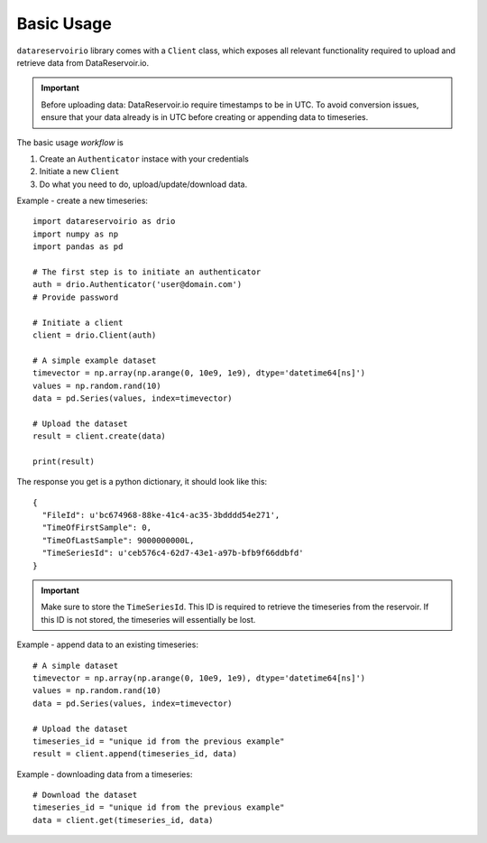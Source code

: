 Basic Usage
###########
``datareservoirio`` library comes with a ``Client`` class, which exposes all 
relevant functionality required to upload and retrieve data from DataReservoir.io.

.. important::

    Before uploading data: DataReservoir.io require timestamps to be in UTC. To avoid conversion issues,
    ensure that your data already is in UTC before creating or appending data
    to timeseries.

The basic usage *workflow* is

#. Create an ``Authenticator`` instace with your credentials
#. Initiate a new ``Client``
#. Do what you need to do, upload/update/download data.

Example - create a new timeseries::

    import datareservoirio as drio
    import numpy as np
    import pandas as pd

    # The first step is to initiate an authenticator
    auth = drio.Authenticator('user@domain.com')
    # Provide password

    # Initiate a client
    client = drio.Client(auth)

    # A simple example dataset
    timevector = np.array(np.arange(0, 10e9, 1e9), dtype='datetime64[ns]')
    values = np.random.rand(10)
    data = pd.Series(values, index=timevector)

    # Upload the dataset
    result = client.create(data)

    print(result)

The response you get is a python dictionary, it should look like this::

    {
      "FileId": u'bc674968-88ke-41c4-ac35-3bdddd54e271',
      "TimeOfFirstSample": 0,
      "TimeOfLastSample": 9000000000L,
      "TimeSeriesId": u'ceb576c4-62d7-43e1-a97b-bfb9f66ddbfd'
    }

.. important::

    Make sure to store the ``TimeSeriesId``. This ID is required to retrieve 
    the timeseries from the reservoir. If this ID is not stored, the timeseries
    will essentially be lost.


Example - append data to an existing timeseries::

    # A simple dataset
    timevector = np.array(np.arange(0, 10e9, 1e9), dtype='datetime64[ns]')
    values = np.random.rand(10)
    data = pd.Series(values, index=timevector)

    # Upload the dataset
    timeseries_id = "unique id from the previous example"
    result = client.append(timeseries_id, data)


Example - downloading data from a timeseries::

    # Download the dataset
    timeseries_id = "unique id from the previous example"
    data = client.get(timeseries_id, data)

